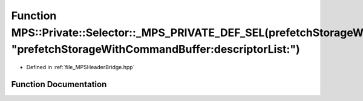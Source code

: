 .. _exhale_function__m_p_s_header_bridge_8hpp_1af88df29b9ef18c350d03cb96ddf2d82b:

Function MPS::Private::Selector::_MPS_PRIVATE_DEF_SEL(prefetchStorageWithCommandBuffer_descriptorList_, "prefetchStorageWithCommandBuffer:descriptorList:")
===========================================================================================================================================================

- Defined in :ref:`file_MPSHeaderBridge.hpp`


Function Documentation
----------------------


.. doxygenfunction:: MPS::Private::Selector::_MPS_PRIVATE_DEF_SEL(prefetchStorageWithCommandBuffer_descriptorList_, "prefetchStorageWithCommandBuffer:descriptorList:")
   :project: MPSCPP